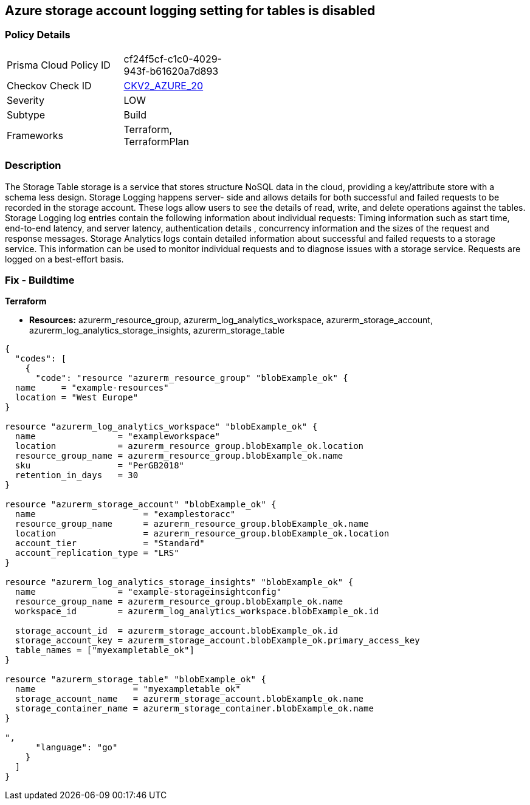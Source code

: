 == Azure storage account logging setting for tables is disabled
// Azure storage account logging setting for tables disabled


=== Policy Details 

[width=45%]
[cols="1,1"]
|=== 
|Prisma Cloud Policy ID 
| cf24f5cf-c1c0-4029-943f-b61620a7d893

|Checkov Check ID 
| https://github.com/bridgecrewio/checkov/blob/main/checkov/terraform/checks/graph_checks/azure/StorageLoggingIsEnabledForTableService.yaml[CKV2_AZURE_20]

|Severity
|LOW

|Subtype
|Build

|Frameworks
|Terraform, TerraformPlan

|=== 



=== Description 


The Storage Table storage is a service that stores structure NoSQL data in the cloud, providing a key/attribute store with a schema less design.
Storage Logging happens server- side and allows details for both successful and failed requests to be recorded in the storage account.
These logs allow users to see the details of read, write, and delete operations against the tables.
Storage Logging log entries contain the following information about individual requests: Timing information such as start time, end-to-end latency, and server latency, authentication details , concurrency information and the sizes of the request and response messages.
Storage Analytics logs contain detailed information about successful and failed requests to a storage service.
This information can be used to monitor individual requests and to diagnose issues with a storage service.
Requests are logged on a best-effort basis.

=== Fix - Buildtime


*Terraform* 


* *Resources:* azurerm_resource_group, azurerm_log_analytics_workspace, azurerm_storage_account, azurerm_log_analytics_storage_insights, azurerm_storage_table


[source,go]
----
{
  "codes": [
    {
      "code": "resource "azurerm_resource_group" "blobExample_ok" {
  name     = "example-resources"
  location = "West Europe"
}

resource "azurerm_log_analytics_workspace" "blobExample_ok" {
  name                = "exampleworkspace"
  location            = azurerm_resource_group.blobExample_ok.location
  resource_group_name = azurerm_resource_group.blobExample_ok.name
  sku                 = "PerGB2018"
  retention_in_days   = 30
}

resource "azurerm_storage_account" "blobExample_ok" {
  name                     = "examplestoracc"
  resource_group_name      = azurerm_resource_group.blobExample_ok.name
  location                 = azurerm_resource_group.blobExample_ok.location
  account_tier             = "Standard"
  account_replication_type = "LRS"
}

resource "azurerm_log_analytics_storage_insights" "blobExample_ok" {
  name                = "example-storageinsightconfig"
  resource_group_name = azurerm_resource_group.blobExample_ok.name
  workspace_id        = azurerm_log_analytics_workspace.blobExample_ok.id

  storage_account_id  = azurerm_storage_account.blobExample_ok.id
  storage_account_key = azurerm_storage_account.blobExample_ok.primary_access_key
  table_names = ["myexampletable_ok"]
}

resource "azurerm_storage_table" "blobExample_ok" {
  name                   = "myexampletable_ok"
  storage_account_name   = azurerm_storage_account.blobExample_ok.name
  storage_container_name = azurerm_storage_container.blobExample_ok.name
}

",
      "language": "go"
    }
  ]
}
----
